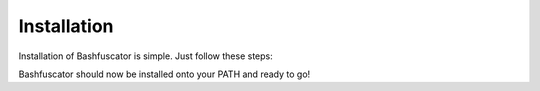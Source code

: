 Installation
============

Installation of Bashfuscator is simple. Just follow these steps:

.. code-block:: bash
   :linenos:

   git clone https://github.com/Bashfuscator/Bashfuscator
   sudo apt-get install python3 python3-pip python3-argcomplete
   cd Bashfuscator
   python3 setup.py install --user

Bashfuscator should now be installed onto your PATH and ready to go!
